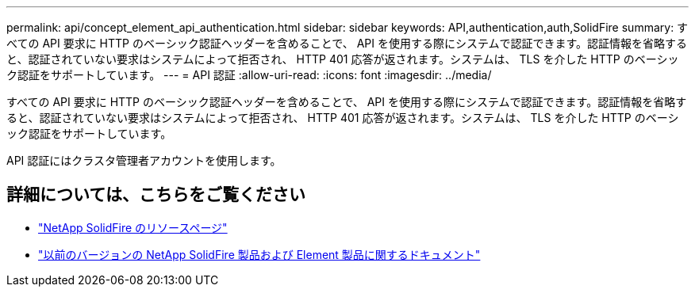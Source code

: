 ---
permalink: api/concept_element_api_authentication.html 
sidebar: sidebar 
keywords: API,authentication,auth,SolidFire 
summary: すべての API 要求に HTTP のベーシック認証ヘッダーを含めることで、 API を使用する際にシステムで認証できます。認証情報を省略すると、認証されていない要求はシステムによって拒否され、 HTTP 401 応答が返されます。システムは、 TLS を介した HTTP のベーシック認証をサポートしています。 
---
= API 認証
:allow-uri-read: 
:icons: font
:imagesdir: ../media/


[role="lead"]
すべての API 要求に HTTP のベーシック認証ヘッダーを含めることで、 API を使用する際にシステムで認証できます。認証情報を省略すると、認証されていない要求はシステムによって拒否され、 HTTP 401 応答が返されます。システムは、 TLS を介した HTTP のベーシック認証をサポートしています。

API 認証にはクラスタ管理者アカウントを使用します。



== 詳細については、こちらをご覧ください

* https://www.netapp.com/data-storage/solidfire/documentation/["NetApp SolidFire のリソースページ"^]
* https://docs.netapp.com/sfe-122/topic/com.netapp.ndc.sfe-vers/GUID-B1944B0E-B335-4E0B-B9F1-E960BF32AE56.html["以前のバージョンの NetApp SolidFire 製品および Element 製品に関するドキュメント"^]

